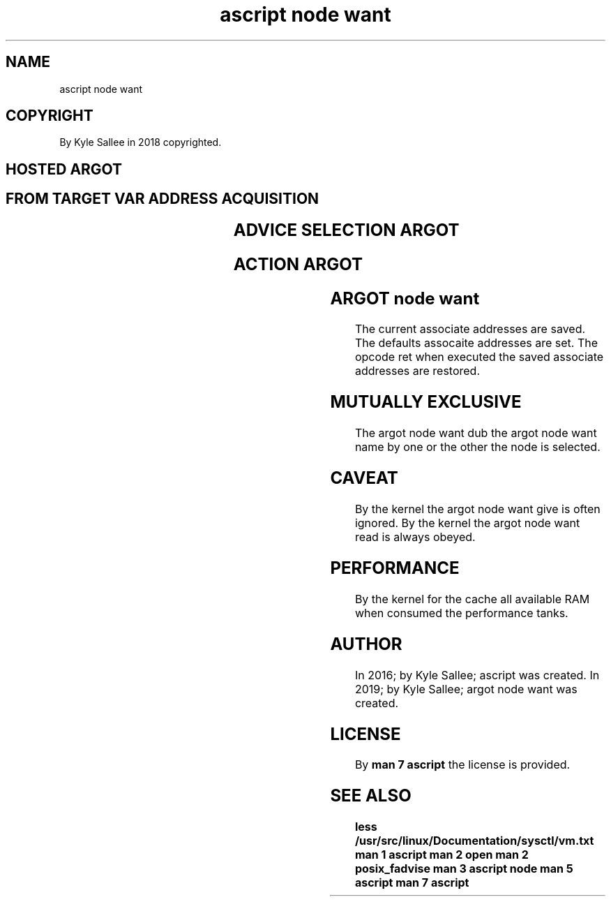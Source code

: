 .TH "ascript node want" 3
.SH NAME
.EX
ascript node want

.SH COPYRIGHT
.EX
By Kyle Sallee in 2018 copyrighted.

.SH HOSTED ARGOT
.SH FROM TARGET VAR ADDRESS ACQUISITION
.EX
.TS
lll.
\fBargot	target	type\fR
node want dub	var	dub
node want name	var	byte
node want amount	var	int 8
node want offset	var	int 8
.TE

.SH ADVICE SELECTION ARGOT
.EX
.TS
l.
node want dont need
node want no reuse
node want normal
node want random
node want sequent
node want will need
.TE

.SH ACTION ARGOT
.EX
.EX
.TS
ll.
\fBargot	task\fR
node want give	Advice  give.
node want read	Content read.
node want drop	Cache   drop.
.TE
.ta T 8n

.SH ARGOT node want
.EX
The  current  associate addresses are  saved.
The  defaults assocaite addresses are  set.
The  opcode   ret                 when executed
the  saved    associate addresses are  restored.

.SH MUTUALLY EXCLUSIVE
.EX
The argot node want dub
the argot node want name
by  one   or   the  other
the node  is   selected.

.SH CAVEAT
.EX
By the kernel the argot node want give is often  ignored.
By the kernel the argot node want read is always obeyed.

.SH PERFORMANCE
.EX
By   the kernel
for  the cache
all  available   RAM
when consumed
the  performance tanks.

.SH AUTHOR
.EX
In 2016; by Kyle Sallee; ascript           was created.
In 2019; by Kyle Sallee; argot   node want was created.

.SH LICENSE
.EX
By \fBman 7 ascript\fR the license is provided.

.SH SEE ALSO
.EX
\fB
less  /usr/src/linux/Documentation/sysctl/vm.txt
man 1 ascript
man 2 open
man 2 posix_fadvise
man 3 ascript node
man 5 ascript
man 7 ascript
\fR

